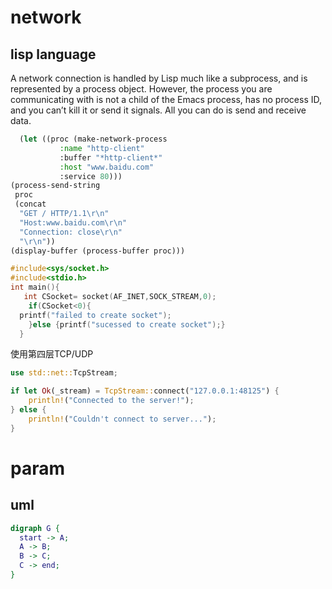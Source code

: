 * network 
** lisp language
 A network connection is handled by Lisp much like a
subprocess, and is represented by a process object.  However, the
process you are communicating with is not a child of the Emacs process,
has no process ID, and you can’t kill it or send it signals.  All you
can do is send and receive data.
#+BEGIN_SRC emacs-lisp
    (let ((proc (make-network-process
             :name "http-client"
             :buffer "*http-client*"
             :host "www.baidu.com"
             :service 80)))
  (process-send-string
   proc
   (concat
    "GET / HTTP/1.1\r\n"
    "Host:www.baidu.com\r\n"
    "Connection: close\r\n"
    "\r\n"))
  (display-buffer (process-buffer proc)))
#+END_SRC

#+RESULTS:
: #<window 16 on *http-client*>


#+BEGIN_SRC C
  #include<sys/socket.h>
  #include<stdio.h>
  int main(){
     int CSocket= socket(AF_INET,SOCK_STREAM,0);
      if(CSocket<0){
	printf("failed to create socket");
      }else {printf("sucessed to create socket");}
    }
#+END_SRC


#+RESULTS:
: sucessed to create socket

使用第四层TCP/UDP
#+BEGIN_SRC rust
  use std::net::TcpStream;

  if let Ok(_stream) = TcpStream::connect("127.0.0.1:48125") {
      println!("Connected to the server!");
  } else {
      println!("Couldn't connect to server...");
  }
#+END_SRC

#+RESULTS:
: Couldn't connect to server...

* param
** uml
#+BEGIN_SRC dot :file flowchart.png :cmdline -Kdot -Tpng
digraph G {
  start -> A;
  A -> B;
  B -> C;
  C -> end;
}
#+END_SRC
